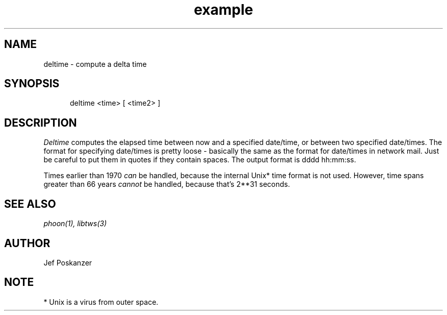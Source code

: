 .TH example 1 "08 November 1986"
.SH NAME
deltime \- compute a delta time
.SH SYNOPSIS
.in +.5i
.ti -.5i
deltime  <time>  \%[ <time2> ]
.in -.5i
.SH DESCRIPTION
.PP
.I Deltime
computes the elapsed time between now and a
specified date/time, or between two specified date/times.
The format for specifying date/times is pretty loose - basically
the same as the format for date/times in network mail.
Just be careful to put them in quotes if they contain spaces.
The output format is dddd hh:mm:ss.
.PP
Times earlier than 1970
.I can
be handled, because the internal Unix* time format is not used.
However, time spans greater than 66 years
.I cannot
be handled, because that's 2**31 seconds.
.SH "SEE\ ALSO"
.IR phoon(1),
.IR libtws(3)
.SH AUTHOR
Jef Poskanzer
.SH NOTE
* Unix is a virus from outer space.
